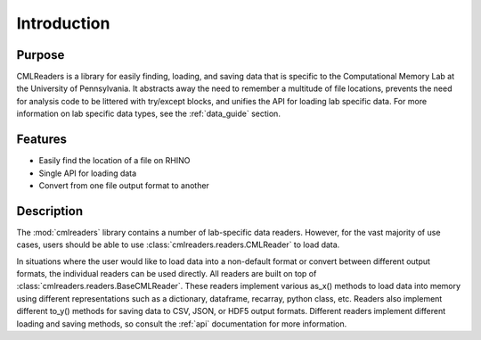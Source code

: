 .. _intro:

************
Introduction
************

Purpose
========

CMLReaders is a library for easily finding, loading, and saving data that is
specific to the Computational Memory Lab at the University of Pennsylvania.
It abstracts away the need to remember a multitude of file locations, prevents
the need for analysis code to be littered with try/except blocks, and unifies
the API for loading lab specific data. For more information on lab
specific data types, see the :ref:`data_guide` section.

Features
========

* Easily find the location of a file on RHINO
* Single API for loading data
* Convert from one file output format to another

Description
===========

The :mod:`cmlreaders` library contains a number of lab-specific data readers.
However, for the vast majority of use cases, users should be able to use
:class:`cmlreaders.readers.CMLReader` to load data.

In situations where the user would like to load data into a non-default
format or convert between different output formats, the individual readers can
be used directly. All readers are built on top of
:class:`cmlreaders.readers.BaseCMLReader`. These readers implement various
as_x() methods to load data into memory using different representations such
as a dictionary, dataframe, recarray, python class, etc. Readers also implement
different to_y() methods for saving data to CSV, JSON, or HDF5 output formats.
Different readers implement different loading and saving methods, so consult the
:ref:`api` documentation for more information.

